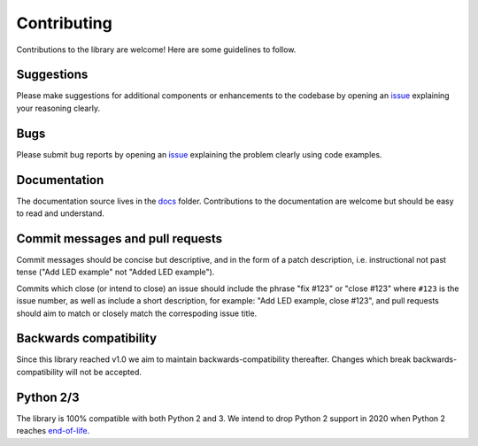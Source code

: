 .. _contributing:

============
Contributing
============

Contributions to the library are welcome! Here are some guidelines to follow.

Suggestions
===========

Please make suggestions for additional components or enhancements to the
codebase by opening an `issue`_ explaining your reasoning clearly.

Bugs
====

Please submit bug reports by opening an `issue`_ explaining the problem clearly
using code examples.

Documentation
=============

The documentation source lives in the `docs`_ folder. Contributions to the
documentation are welcome but should be easy to read and understand.

Commit messages and pull requests
=================================

Commit messages should be concise but descriptive, and in the form of a patch
description, i.e. instructional not past tense ("Add LED example" not "Added
LED example").

Commits which close (or intend to close) an issue should include the phrase
"fix #123" or "close #123" where ``#123`` is the issue number, as well as
include a short description, for example: "Add LED example, close #123", and
pull requests should aim to match or closely match the correspoding issue
title.

Backwards compatibility
=======================

Since this library reached v1.0 we aim to maintain backwards-compatibility
thereafter. Changes which break backwards-compatibility will not be accepted.

Python 2/3
==========

The library is 100% compatible with both Python 2 and 3. We intend to drop
Python 2 support in 2020 when Python 2 reaches `end-of-life`_.

.. _docs: https://github.com/RPi-Distro/python-gpiozero/tree/master/docs
.. _issue: https://github.com/RPi-Distro/python-gpiozero/issues
.. _end-of-life: http://legacy.python.org/dev/peps/pep-0373/
